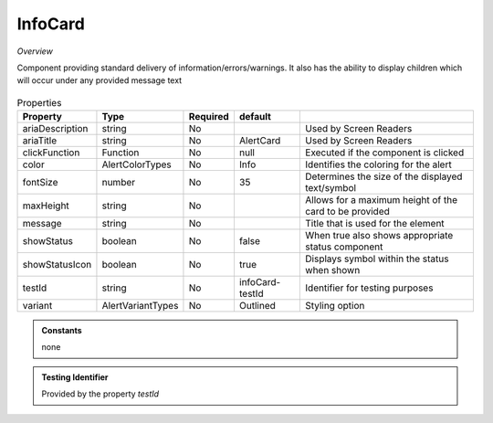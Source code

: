InfoCard
~~~~~~~~

*Overview*

Component providing standard delivery of information/errors/warnings. 
It also has the ability to display children which will occur under any provided message text

.. figure:: /images/infoCard.png
   :width: 90%

.. code-block:: sh
   :caption: Example : Default usage

   import { InfoCard } from '@ska-telescope/ska-gui-components';

   ...

   <InfoCard color={InfoCardColorTypes.Info} message="infoCard.message" testId="testId" >
      {children}
   </InfoCard>

.. csv-table:: Properties
   :header: "Property", "Type", "Required", "default", ""

   "ariaDescription", "string", "No", "", "Used by Screen Readers"
   "ariaTitle", "string", "No", "AlertCard", "Used by Screen Readers"
   "clickFunction", "Function", "No", "null", "Executed if the component is clicked"
   "color", "AlertColorTypes", "No", "Info", "Identifies the coloring for the alert"
   "fontSize", "number", "No", "35", "Determines the size of the displayed text/symbol"
   "maxHeight", "string", "No", "", "Allows for a maximum height of the card to be provided"
   "message", "string", "No", "", "Title that is used for the element"
   "showStatus", "boolean", "No", "false", "When true also shows appropriate status component"
   "showStatusIcon", "boolean", "No", "true", "Displays symbol within the status when shown"
   "testId", "string", "No", "infoCard-testId", "Identifier for testing purposes"
   "variant", "AlertVariantTypes", "No", "Outlined", "Styling option"

.. admonition:: Constants

    none

.. admonition:: Testing Identifier

   Provided by the property *testId*